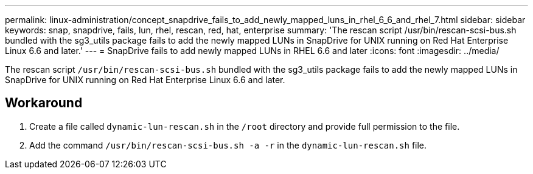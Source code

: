 ---
permalink: linux-administration/concept_snapdrive_fails_to_add_newly_mapped_luns_in_rhel_6_6_and_rhel_7.html
sidebar: sidebar
keywords: snap, snapdrive, fails, lun, rhel, rescan, red, hat, enterprise
summary: 'The rescan script /usr/bin/rescan-scsi-bus.sh bundled with the sg3_utils package fails to add the newly mapped LUNs in SnapDrive for UNIX running on Red Hat Enterprise Linux 6.6 and later.'
---
= SnapDrive fails to add newly mapped LUNs in RHEL 6.6 and later
:icons: font
:imagesdir: ../media/

[.lead]
The rescan script `/usr/bin/rescan-scsi-bus.sh` bundled with the sg3_utils package fails to add the newly mapped LUNs in SnapDrive for UNIX running on Red Hat Enterprise Linux 6.6 and later.

== Workaround

. Create a file called `dynamic-lun-rescan.sh` in the `/root` directory and provide full permission to the file.
. Add the command `/usr/bin/rescan-scsi-bus.sh -a -r` in the `dynamic-lun-rescan.sh` file.
